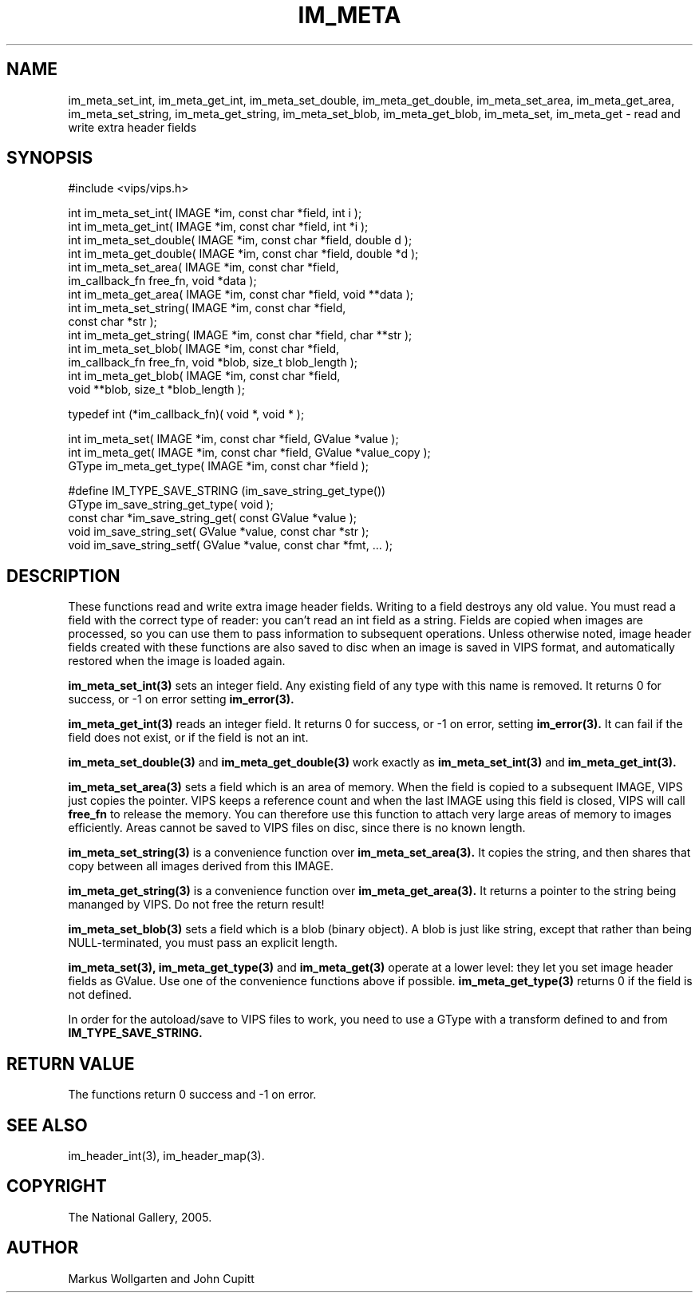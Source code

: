 .TH IM_META 3 "7 June 2005"
.SH NAME
im_meta_set_int, im_meta_get_int, im_meta_set_double, im_meta_get_double,
im_meta_set_area, im_meta_get_area, im_meta_set_string, im_meta_get_string,
im_meta_set_blob, im_meta_get_blob,
im_meta_set, im_meta_get
\- read and write extra header fields
.SH SYNOPSIS
#include <vips/vips.h>

int im_meta_set_int( IMAGE *im, const char *field, int i );
.br
int im_meta_get_int( IMAGE *im, const char *field, int *i );
.br
int im_meta_set_double( IMAGE *im, const char *field, double d );
.br
int im_meta_get_double( IMAGE *im, const char *field, double *d );
.br
int im_meta_set_area( IMAGE *im, const char *field, 
  im_callback_fn free_fn, void *data );
.br
int im_meta_get_area( IMAGE *im, const char *field, void **data );
.br
int im_meta_set_string( IMAGE *im, const char *field, 
  const char *str );
.br
int im_meta_get_string( IMAGE *im, const char *field, char **str );
.br
int im_meta_set_blob( IMAGE *im, const char *field, 
  im_callback_fn free_fn, void *blob, size_t blob_length );
.br
int im_meta_get_blob( IMAGE *im, const char *field, 
  void **blob, size_t *blob_length );

typedef int (*im_callback_fn)( void *, void * );

int im_meta_set( IMAGE *im, const char *field, GValue *value );
.br
int im_meta_get( IMAGE *im, const char *field, GValue *value_copy );
.br
GType im_meta_get_type( IMAGE *im, const char *field );

#define IM_TYPE_SAVE_STRING (im_save_string_get_type())
.br
GType im_save_string_get_type( void );
.br
const char *im_save_string_get( const GValue *value );
.br
void im_save_string_set( GValue *value, const char *str );
.br
void im_save_string_setf( GValue *value, const char *fmt, ... );

.SH DESCRIPTION
These functions read and write extra image header fields. Writing to a field
destroys any old value. You must read a field with the correct type of reader:
you can't read an int field as a string. Fields are copied when images are
processed, so you can use them to pass information to subsequent operations.
Unless otherwise noted, image header fields created with these functions are
also saved to disc when an image is saved in VIPS format, and automatically
restored when the image is loaded again.

.B im_meta_set_int(3)
sets an integer field. Any existing field of any type with this name is 
removed. It returns 0 for success, or -1 on error setting 
.B im_error(3).

.B im_meta_get_int(3)
reads an integer field. It returns 0 for success, or -1 on error, setting
.B im_error(3). 
It can fail if the field does not exist, or if the field is not an int.

.B im_meta_set_double(3)
and
.B im_meta_get_double(3)
work exactly as 
.B im_meta_set_int(3)
and
.B im_meta_get_int(3).

.B im_meta_set_area(3)
sets a field which is an area of memory. When the field is copied to a
subsequent IMAGE, VIPS just copies the pointer. VIPS keeps a reference count
and when the last IMAGE using this field is closed, VIPS will call 
.B free_fn
to release the memory. You can therefore use this function to attach very
large areas of memory to images efficiently. Areas cannot be saved to VIPS
files on disc, since there is no known length. 

.B im_meta_set_string(3)
is a convenience function over 
.B im_meta_set_area(3). 
It copies the string, and
then shares that copy between all images derived from this IMAGE. 

.B im_meta_get_string(3)
is a convenience function over 
.B im_meta_get_area(3). 
It returns a pointer to the string being mananged by VIPS. Do not free the
return result!

.B im_meta_set_blob(3)
sets a field which is a blob (binary object). A blob is just like string, 
except that rather than being NULL-terminated, you must pass an explicit 
length. 

.B im_meta_set(3),
.B im_meta_get_type(3)
and
.B im_meta_get(3)
operate at a lower level: they let you set image header fields as GValue. Use
one of the convenience functions above if possible. 
.B im_meta_get_type(3)
returns 0 if the field is not defined.

In order for the autoload/save to VIPS files to work, you need to use a GType
with a transform defined to and from 
.B IM_TYPE_SAVE_STRING.

.SH RETURN VALUE
The functions return 0 success and -1 on error.
.SH SEE ALSO
im_header_int(3), im_header_map(3).
.SH COPYRIGHT
The National Gallery, 2005.
.SH AUTHOR
Markus Wollgarten and John Cupitt
